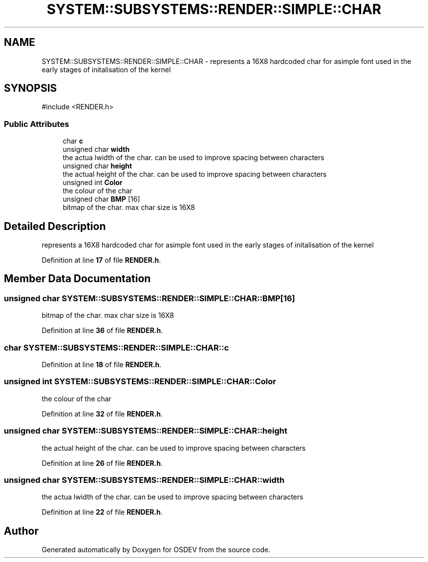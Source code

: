.TH "SYSTEM::SUBSYSTEMS::RENDER::SIMPLE::CHAR" 3 "Version 0.0.01" "OSDEV" \" -*- nroff -*-
.ad l
.nh
.SH NAME
SYSTEM::SUBSYSTEMS::RENDER::SIMPLE::CHAR \- represents a 16X8 hardcoded char for asimple font used in the early stages of initalisation of the kernel  

.SH SYNOPSIS
.br
.PP
.PP
\fR#include <RENDER\&.h>\fP
.SS "Public Attributes"

.in +1c
.ti -1c
.RI "char \fBc\fP"
.br
.ti -1c
.RI "unsigned char \fBwidth\fP"
.br
.RI "the actua lwidth of the char\&. can be used to improve spacing between characters "
.ti -1c
.RI "unsigned char \fBheight\fP"
.br
.RI "the actual height of the char\&. can be used to improve spacing between characters "
.ti -1c
.RI "unsigned int \fBColor\fP"
.br
.RI "the colour of the char "
.ti -1c
.RI "unsigned char \fBBMP\fP [16]"
.br
.RI "bitmap of the char\&. max char size is 16X8 "
.in -1c
.SH "Detailed Description"
.PP 
represents a 16X8 hardcoded char for asimple font used in the early stages of initalisation of the kernel 
.PP
Definition at line \fB17\fP of file \fBRENDER\&.h\fP\&.
.SH "Member Data Documentation"
.PP 
.SS "unsigned char SYSTEM::SUBSYSTEMS::RENDER::SIMPLE::CHAR::BMP[16]"

.PP
bitmap of the char\&. max char size is 16X8 
.PP
Definition at line \fB36\fP of file \fBRENDER\&.h\fP\&.
.SS "char SYSTEM::SUBSYSTEMS::RENDER::SIMPLE::CHAR::c"

.PP
Definition at line \fB18\fP of file \fBRENDER\&.h\fP\&.
.SS "unsigned int SYSTEM::SUBSYSTEMS::RENDER::SIMPLE::CHAR::Color"

.PP
the colour of the char 
.PP
Definition at line \fB32\fP of file \fBRENDER\&.h\fP\&.
.SS "unsigned char SYSTEM::SUBSYSTEMS::RENDER::SIMPLE::CHAR::height"

.PP
the actual height of the char\&. can be used to improve spacing between characters 
.PP
Definition at line \fB26\fP of file \fBRENDER\&.h\fP\&.
.SS "unsigned char SYSTEM::SUBSYSTEMS::RENDER::SIMPLE::CHAR::width"

.PP
the actua lwidth of the char\&. can be used to improve spacing between characters 
.PP
Definition at line \fB22\fP of file \fBRENDER\&.h\fP\&.

.SH "Author"
.PP 
Generated automatically by Doxygen for OSDEV from the source code\&.
